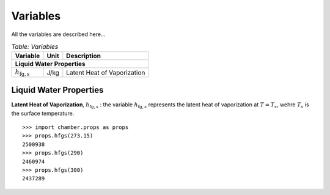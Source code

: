 Variables
=========
All the variables are described here...

.. table:: *Table: Variables*
    
    +------------------------------------+------+----------------------------------+
    | Variable                           | Unit | Description                      |
    +====================================+======+==================================+
    | **Liquid Water Properties**                                                  |
    +------------------------------------+------+----------------------------------+
    | :math:`h_{\text{fg},s}`            | J/kg | Latent Heat of Vaporization      |
    +------------------------------------+------+----------------------------------+


Liquid Water Properties
^^^^^^^^^^^^^^^^^^^^^^^

**Latent Heat of Vaporization**, :math:`h_{\text{fg},s}` : the variable
:math:`h_{\text{fg},s}` represents the latent heat of vaporization at
:math:`T = T_s`, wehre :math:`T_s` is the surface temperature.

::

    >>> import chamber.props as props
    >>> props.hfgs(273.15)
    2500938
    >>> props.hfgs(290)
    2460974
    >>> props.hfgs(300)
    2437289
